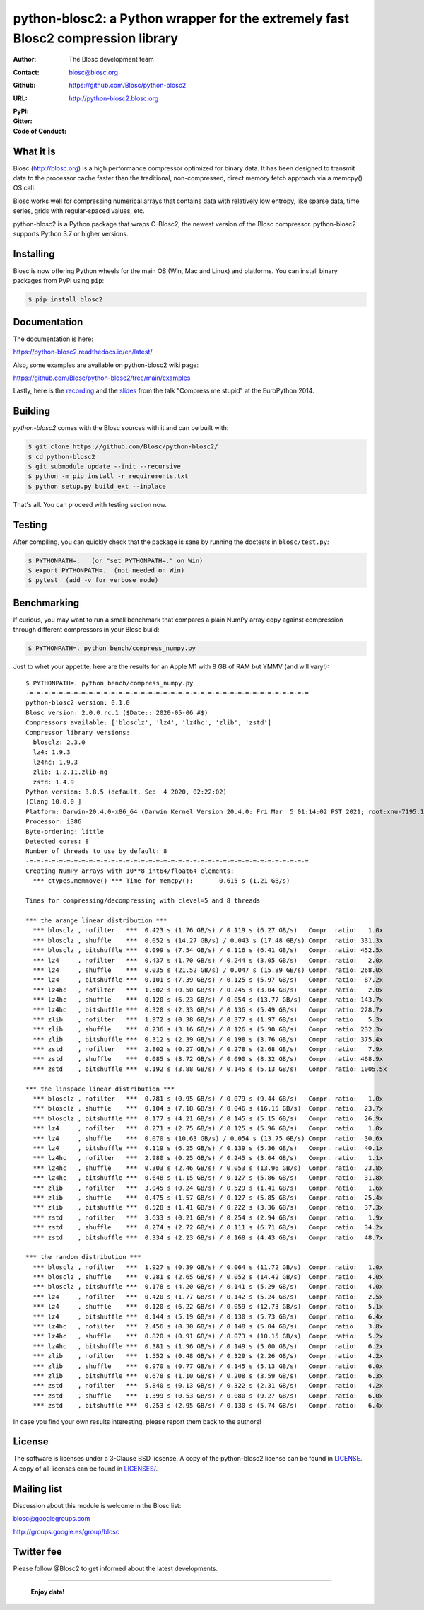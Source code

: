 python-blosc2: a Python wrapper for the extremely fast Blosc2 compression library
=================================================================================

:Author: The Blosc development team
:Contact: blosc@blosc.org
:Github: https://github.com/Blosc/python-blosc2
:URL: http://python-blosc2.blosc.org
:PyPi: |version|
:Gitter: |gitter|
:Code of Conduct: |Contributor Covenant|

.. |version| image:: https://img.shields.io/pypi/v/blosc.png
        :target: https://pypi.python.org/pypi/blosc
.. |anaconda| image:: https://anaconda.org/conda-forge/python-blosc2/badges/version.svg
        :target: https://anaconda.org/conda-forge/python-blosc2
.. |gitter| image:: https://badges.gitter.im/Blosc/c-blosc.svg
        :target: https://gitter.im/Blosc/c-blosc
.. |Contributor Covenant| image:: https://img.shields.io/badge/Contributor%20Covenant-v2.0%20adopted-ff69b4.svg
        :target: code_of_conduct.md


What it is
----------

Blosc (http://blosc.org) is a high performance compressor optimized for
binary data.  It has been designed to transmit data to the processor
cache faster than the traditional, non-compressed, direct memory fetch
approach via a memcpy() OS call.

Blosc works well for compressing numerical arrays that contains data
with relatively low entropy, like sparse data, time series, grids with
regular-spaced values, etc.

python-blosc2 is a Python package that wraps C-Blosc2, the newest version of
the Blosc compressor.  python-blosc2 supports Python 3.7 or higher versions.

Installing
----------

Blosc is now offering Python wheels for the main OS (Win, Mac and Linux) and platforms. You can install binary packages from PyPi using ``pip``:

.. code-block:: console

    $ pip install blosc2

Documentation
-------------

The documentation is here:

https://python-blosc2.readthedocs.io/en/latest/

Also, some examples are available on python-blosc2 wiki page:

https://github.com/Blosc/python-blosc2/tree/main/examples

Lastly, here is the `recording
<https://www.youtube.com/watch?v=rilU44j_wUU&list=PLNkWzv63CorW83NY3U93gUar645jTXpJF&index=15>`_
and the `slides
<http://www.blosc.org/docs/haenel-ep14-compress-me-stupid.pdf>`_ from the talk
"Compress me stupid" at the EuroPython 2014.

Building
--------

`python-blosc2` comes with the Blosc sources with it and can be built with:

.. code-block:: console

    $ git clone https://github.com/Blosc/python-blosc2/
    $ cd python-blosc2
    $ git submodule update --init --recursive
    $ python -m pip install -r requirements.txt
    $ python setup.py build_ext --inplace

That's all. You can proceed with testing section now.

Testing
-------

After compiling, you can quickly check that the package is sane by
running the doctests in ``blosc/test.py``:

.. code-block:: console

    $ PYTHONPATH=.   (or "set PYTHONPATH=." on Win)
    $ export PYTHONPATH=.  (not needed on Win)
    $ pytest  (add -v for verbose mode)

Benchmarking
------------

If curious, you may want to run a small benchmark that compares a plain
NumPy array copy against compression through different compressors in
your Blosc build:

.. code-block:: console

  $ PYTHONPATH=. python bench/compress_numpy.py

Just to whet your appetite, here are the results for an Apple M1
with 8 GB of RAM but YMMV (and will vary!)::

    $ PYTHONPATH=. python bench/compress_numpy.py                                                                   (base)
    -=-=-=-=-=-=-=-=-=-=-=-=-=-=-=-=-=-=-=-=-=-=-=-=-=-=-=-=-=-=-=-=-=-=-=-=-=-=
    python-blosc2 version: 0.1.0
    Blosc version: 2.0.0.rc.1 ($Date:: 2020-05-06 #$)
    Compressors available: ['blosclz', 'lz4', 'lz4hc', 'zlib', 'zstd']
    Compressor library versions:
      blosclz: 2.3.0
      lz4: 1.9.3
      lz4hc: 1.9.3
      zlib: 1.2.11.zlib-ng
      zstd: 1.4.9
    Python version: 3.8.5 (default, Sep  4 2020, 02:22:02)
    [Clang 10.0.0 ]
    Platform: Darwin-20.4.0-x86_64 (Darwin Kernel Version 20.4.0: Fri Mar  5 01:14:02 PST 2021; root:xnu-7195.101.1~3/RELEASE_ARM64_T8101)
    Processor: i386
    Byte-ordering: little
    Detected cores: 8
    Number of threads to use by default: 8
    -=-=-=-=-=-=-=-=-=-=-=-=-=-=-=-=-=-=-=-=-=-=-=-=-=-=-=-=-=-=-=-=-=-=-=-=-=-=
    Creating NumPy arrays with 10**8 int64/float64 elements:
      *** ctypes.memmove() *** Time for memcpy():	0.615 s	(1.21 GB/s)

    Times for compressing/decompressing with clevel=5 and 8 threads

    *** the arange linear distribution ***
      *** blosclz , nofilter   ***  0.423 s (1.76 GB/s) / 0.119 s (6.27 GB/s)	Compr. ratio:   1.0x
      *** blosclz , shuffle    ***  0.052 s (14.27 GB/s) / 0.043 s (17.48 GB/s)	Compr. ratio: 331.3x
      *** blosclz , bitshuffle ***  0.099 s (7.54 GB/s) / 0.116 s (6.41 GB/s)	Compr. ratio: 452.5x
      *** lz4     , nofilter   ***  0.437 s (1.70 GB/s) / 0.244 s (3.05 GB/s)	Compr. ratio:   2.0x
      *** lz4     , shuffle    ***  0.035 s (21.52 GB/s) / 0.047 s (15.89 GB/s)	Compr. ratio: 268.0x
      *** lz4     , bitshuffle ***  0.101 s (7.39 GB/s) / 0.125 s (5.97 GB/s)	Compr. ratio:  87.2x
      *** lz4hc   , nofilter   ***  1.502 s (0.50 GB/s) / 0.245 s (3.04 GB/s)	Compr. ratio:   2.0x
      *** lz4hc   , shuffle    ***  0.120 s (6.23 GB/s) / 0.054 s (13.77 GB/s)	Compr. ratio: 143.7x
      *** lz4hc   , bitshuffle ***  0.320 s (2.33 GB/s) / 0.136 s (5.49 GB/s)	Compr. ratio: 228.7x
      *** zlib    , nofilter   ***  1.972 s (0.38 GB/s) / 0.377 s (1.97 GB/s)	Compr. ratio:   5.3x
      *** zlib    , shuffle    ***  0.236 s (3.16 GB/s) / 0.126 s (5.90 GB/s)	Compr. ratio: 232.3x
      *** zlib    , bitshuffle ***  0.312 s (2.39 GB/s) / 0.198 s (3.76 GB/s)	Compr. ratio: 375.4x
      *** zstd    , nofilter   ***  2.802 s (0.27 GB/s) / 0.278 s (2.68 GB/s)	Compr. ratio:   7.9x
      *** zstd    , shuffle    ***  0.085 s (8.72 GB/s) / 0.090 s (8.32 GB/s)	Compr. ratio: 468.9x
      *** zstd    , bitshuffle ***  0.192 s (3.88 GB/s) / 0.145 s (5.13 GB/s)	Compr. ratio: 1005.5x

    *** the linspace linear distribution ***
      *** blosclz , nofilter   ***  0.781 s (0.95 GB/s) / 0.079 s (9.44 GB/s)	Compr. ratio:   1.0x
      *** blosclz , shuffle    ***  0.104 s (7.18 GB/s) / 0.046 s (16.15 GB/s)	Compr. ratio:  23.7x
      *** blosclz , bitshuffle ***  0.177 s (4.21 GB/s) / 0.145 s (5.15 GB/s)	Compr. ratio:  26.9x
      *** lz4     , nofilter   ***  0.271 s (2.75 GB/s) / 0.125 s (5.96 GB/s)	Compr. ratio:   1.0x
      *** lz4     , shuffle    ***  0.070 s (10.63 GB/s) / 0.054 s (13.75 GB/s)	Compr. ratio:  30.6x
      *** lz4     , bitshuffle ***  0.119 s (6.25 GB/s) / 0.139 s (5.36 GB/s)	Compr. ratio:  40.1x
      *** lz4hc   , nofilter   ***  2.980 s (0.25 GB/s) / 0.245 s (3.04 GB/s)	Compr. ratio:   1.1x
      *** lz4hc   , shuffle    ***  0.303 s (2.46 GB/s) / 0.053 s (13.96 GB/s)	Compr. ratio:  23.8x
      *** lz4hc   , bitshuffle ***  0.648 s (1.15 GB/s) / 0.127 s (5.86 GB/s)	Compr. ratio:  31.8x
      *** zlib    , nofilter   ***  3.045 s (0.24 GB/s) / 0.529 s (1.41 GB/s)	Compr. ratio:   1.6x
      *** zlib    , shuffle    ***  0.475 s (1.57 GB/s) / 0.127 s (5.85 GB/s)	Compr. ratio:  25.4x
      *** zlib    , bitshuffle ***  0.528 s (1.41 GB/s) / 0.222 s (3.36 GB/s)	Compr. ratio:  37.3x
      *** zstd    , nofilter   ***  3.633 s (0.21 GB/s) / 0.254 s (2.94 GB/s)	Compr. ratio:   1.9x
      *** zstd    , shuffle    ***  0.274 s (2.72 GB/s) / 0.111 s (6.71 GB/s)	Compr. ratio:  34.2x
      *** zstd    , bitshuffle ***  0.334 s (2.23 GB/s) / 0.168 s (4.43 GB/s)	Compr. ratio:  48.7x

    *** the random distribution ***
      *** blosclz , nofilter   ***  1.927 s (0.39 GB/s) / 0.064 s (11.72 GB/s)	Compr. ratio:   1.0x
      *** blosclz , shuffle    ***  0.281 s (2.65 GB/s) / 0.052 s (14.42 GB/s)	Compr. ratio:   4.0x
      *** blosclz , bitshuffle ***  0.178 s (4.20 GB/s) / 0.141 s (5.29 GB/s)	Compr. ratio:   4.0x
      *** lz4     , nofilter   ***  0.420 s (1.77 GB/s) / 0.142 s (5.24 GB/s)	Compr. ratio:   2.5x
      *** lz4     , shuffle    ***  0.120 s (6.22 GB/s) / 0.059 s (12.73 GB/s)	Compr. ratio:   5.1x
      *** lz4     , bitshuffle ***  0.144 s (5.19 GB/s) / 0.130 s (5.73 GB/s)	Compr. ratio:   6.4x
      *** lz4hc   , nofilter   ***  2.456 s (0.30 GB/s) / 0.148 s (5.04 GB/s)	Compr. ratio:   3.8x
      *** lz4hc   , shuffle    ***  0.820 s (0.91 GB/s) / 0.073 s (10.15 GB/s)	Compr. ratio:   5.2x
      *** lz4hc   , bitshuffle ***  0.381 s (1.96 GB/s) / 0.149 s (5.00 GB/s)	Compr. ratio:   6.2x
      *** zlib    , nofilter   ***  1.552 s (0.48 GB/s) / 0.329 s (2.26 GB/s)	Compr. ratio:   4.2x
      *** zlib    , shuffle    ***  0.970 s (0.77 GB/s) / 0.145 s (5.13 GB/s)	Compr. ratio:   6.0x
      *** zlib    , bitshuffle ***  0.678 s (1.10 GB/s) / 0.208 s (3.59 GB/s)	Compr. ratio:   6.3x
      *** zstd    , nofilter   ***  5.840 s (0.13 GB/s) / 0.322 s (2.31 GB/s)	Compr. ratio:   4.2x
      *** zstd    , shuffle    ***  1.399 s (0.53 GB/s) / 0.080 s (9.27 GB/s)	Compr. ratio:   6.0x
      *** zstd    , bitshuffle ***  0.253 s (2.95 GB/s) / 0.130 s (5.74 GB/s)	Compr. ratio:   6.4x

In case you find your own results interesting, please report them back
to the authors!

License
-------

The software is licenses under a 3-Clause BSD licsense. A copy of the
python-blosc2 license can be found in `LICENSE <https://github.com/Blosc/python-blosc2/tree/main/LICENSE>`_. A copy of all licenses can be
found in `LICENSES/ <https://github.com/Blosc/python-blosc2/blob/main/LICENSES>`_.

Mailing list
------------

Discussion about this module is welcome in the Blosc list:

blosc@googlegroups.com

http://groups.google.es/group/blosc

Twitter fee
-----------

Please follow @Blosc2 to get informed about the latest developments.

----

  **Enjoy data!**
